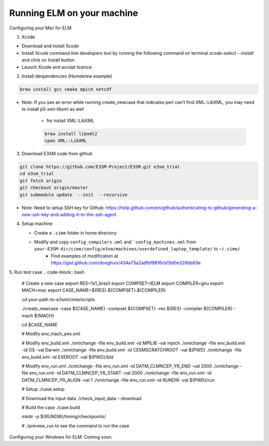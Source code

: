 Running ELM on your machine
===========================

Configuring your Mac for ELM

1. Xcode

-  Download and install Xcode

-  Install Xcode command line developers tool by running the following command on terminal `xcode-select --install` and click on Install button

-  Launch Xcode and accept licence.

2. Install denpendencies (Homebrew example)

.. code-block:: bash 

   brew install gcc cmake mpich netcdf

- Note: If you see an error while running create_newcase that indicates perl can't find XML::LibXML, you may need to install p5-xml-libxml as well

	-  for install XML::LibXML 

	.. code-block:: bash 

	   brew install libxml2
	   cpan XML::LibXML

3. Download E3SM code from github

.. code-block:: bash 

   git clone https://github.com/E3SM-Project/E3SM.git e3sm_trial 
   cd e3sm_trial
   git fetch origin
   git checkout origin/master
   git submodule update  --init  --recursive

-  Note: Need to setup SSH key for Github: https://help.github.com/en/github/authenticating-to-github/generating-a-new-ssh-key-and-adding-it-to-the-ssh-agent

4. Setup machine
   
   - Create a ``.cime`` folder in home directory

   .. code-block:: bash
      mkdir ~/.cime

   - Modify and copy ``config_compilers.xml`` and ```config_machines.xml`` from ``your-E3SM-dir/cime/config/e3sm/machines/userdefined_laptop_template/`` to ``~/.cime/``
   	 - Find examples of modification at https://gist.github.com/donghuix/434a73a2adfbf8816cb13d0e326bb93e

5. Run test case
.. code-block:: bash

   # Create a new case
   export RES=1x1_brazil
   export COMPSET=IELM
   export COMPILER=gnu
   export MACH=mac
   export CASE_NAME=${RES}.${COMPSET}.${COMPILER}

   cd your-path-to-e3sm/cime/scripts

   ./create_newcase -case ${CASE_NAME} -compset ${COMPSET} -res ${RES} -compiler ${COMPILER} -mach ${MACH}

   cd $CASE_NAME

   # Modify env_mach_pes.xml

   # Modify env_build.xml
   ./xmlchange -file env_build.xml -id MPILIB -val mpich
   ./xmlchange -file env_build.xml -id OS -val Darwin
   ./xmlchange -file env_build.xml -id CESMSCRATCHROOT -val ${PWD}
   ./xmlchange -file env_build.xml -id EXEROOT -val ${PWD}/bld

   # Modify env_run.xml
   ./xmlchange -file env_run.xml -id DATM_CLMNCEP_YR_END -val 2000
   ./xmlchange -file env_run.xml -id DATM_CLMNCEP_YR_START -val 2000
   ./xmlchange -file env_run.xml -id DATM_CLMNCEP_YR_ALIGN -val 1
   ./xmlchange -file env_run.xml -id RUNDIR -val ${PWD}/run

   # Setup
   ./case.setup

   # Download the input data
   ./check_input_data --download

   # Build the case
   ./case.build

   mkdir -p ${RUNDIR}/timing/checkpoints/

   # ./preview_run to see the command to run the case

Configuring your Windows for ELM: Coming soon.